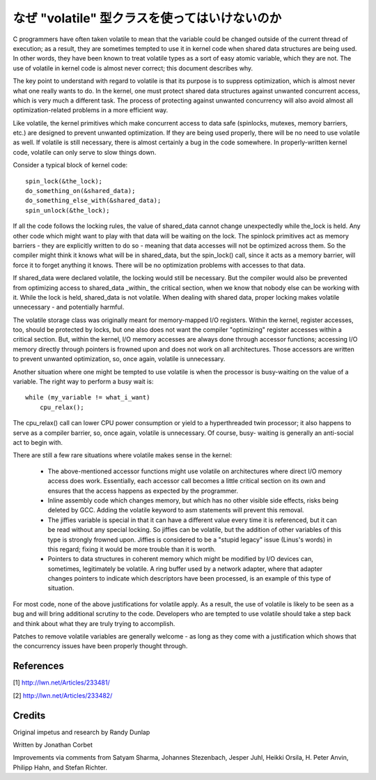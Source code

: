 
.. _volatile_considered_harmful:

なぜ "volatile" 型クラスを使ってはいけないのか
------------------------------------------------

C programmers have often taken volatile to mean that the variable could be
changed outside of the current thread of execution; as a result, they are
sometimes tempted to use it in kernel code when shared data structures are
being used.  In other words, they have been known to treat volatile types
as a sort of easy atomic variable, which they are not.  The use of volatile in
kernel code is almost never correct; this document describes why.

The key point to understand with regard to volatile is that its purpose is
to suppress optimization, which is almost never what one really wants to
do.  In the kernel, one must protect shared data structures against
unwanted concurrent access, which is very much a different task.  The
process of protecting against unwanted concurrency will also avoid almost
all optimization-related problems in a more efficient way.

Like volatile, the kernel primitives which make concurrent access to data
safe (spinlocks, mutexes, memory barriers, etc.) are designed to prevent
unwanted optimization.  If they are being used properly, there will be no
need to use volatile as well.  If volatile is still necessary, there is
almost certainly a bug in the code somewhere.  In properly-written kernel
code, volatile can only serve to slow things down.

Consider a typical block of kernel code::

    spin_lock(&the_lock);
    do_something_on(&shared_data);
    do_something_else_with(&shared_data);
    spin_unlock(&the_lock);

If all the code follows the locking rules, the value of shared_data cannot
change unexpectedly while the_lock is held.  Any other code which might
want to play with that data will be waiting on the lock.  The spinlock
primitives act as memory barriers - they are explicitly written to do so -
meaning that data accesses will not be optimized across them.  So the
compiler might think it knows what will be in shared_data, but the
spin_lock() call, since it acts as a memory barrier, will force it to
forget anything it knows.  There will be no optimization problems with
accesses to that data.

If shared_data were declared volatile, the locking would still be
necessary.  But the compiler would also be prevented from optimizing access
to shared_data _within_ the critical section, when we know that nobody else
can be working with it.  While the lock is held, shared_data is not
volatile.  When dealing with shared data, proper locking makes volatile
unnecessary - and potentially harmful.

The volatile storage class was originally meant for memory-mapped I/O
registers.  Within the kernel, register accesses, too, should be protected
by locks, but one also does not want the compiler "optimizing" register
accesses within a critical section.  But, within the kernel, I/O memory
accesses are always done through accessor functions; accessing I/O memory
directly through pointers is frowned upon and does not work on all
architectures.  Those accessors are written to prevent unwanted
optimization, so, once again, volatile is unnecessary.

Another situation where one might be tempted to use volatile is
when the processor is busy-waiting on the value of a variable.  The right
way to perform a busy wait is::

    while (my_variable != what_i_want)
        cpu_relax();

The cpu_relax() call can lower CPU power consumption or yield to a
hyperthreaded twin processor; it also happens to serve as a compiler
barrier, so, once again, volatile is unnecessary.  Of course, busy-
waiting is generally an anti-social act to begin with.

There are still a few rare situations where volatile makes sense in the
kernel:

  - The above-mentioned accessor functions might use volatile on
    architectures where direct I/O memory access does work.  Essentially,
    each accessor call becomes a little critical section on its own and
    ensures that the access happens as expected by the programmer.

  - Inline assembly code which changes memory, but which has no other
    visible side effects, risks being deleted by GCC.  Adding the volatile
    keyword to asm statements will prevent this removal.

  - The jiffies variable is special in that it can have a different value
    every time it is referenced, but it can be read without any special
    locking.  So jiffies can be volatile, but the addition of other
    variables of this type is strongly frowned upon.  Jiffies is considered
    to be a "stupid legacy" issue (Linus's words) in this regard; fixing it
    would be more trouble than it is worth.

  - Pointers to data structures in coherent memory which might be modified
    by I/O devices can, sometimes, legitimately be volatile.  A ring buffer
    used by a network adapter, where that adapter changes pointers to
    indicate which descriptors have been processed, is an example of this
    type of situation.

For most code, none of the above justifications for volatile apply.  As a
result, the use of volatile is likely to be seen as a bug and will bring
additional scrutiny to the code.  Developers who are tempted to use
volatile should take a step back and think about what they are truly trying
to accomplish.

Patches to remove volatile variables are generally welcome - as long as
they come with a justification which shows that the concurrency issues have
been properly thought through.


References
==========

[1] http://lwn.net/Articles/233481/

[2] http://lwn.net/Articles/233482/

Credits
=======

Original impetus and research by Randy Dunlap

Written by Jonathan Corbet

Improvements via comments from Satyam Sharma, Johannes Stezenbach, Jesper
Juhl, Heikki Orsila, H. Peter Anvin, Philipp Hahn, and Stefan
Richter.
